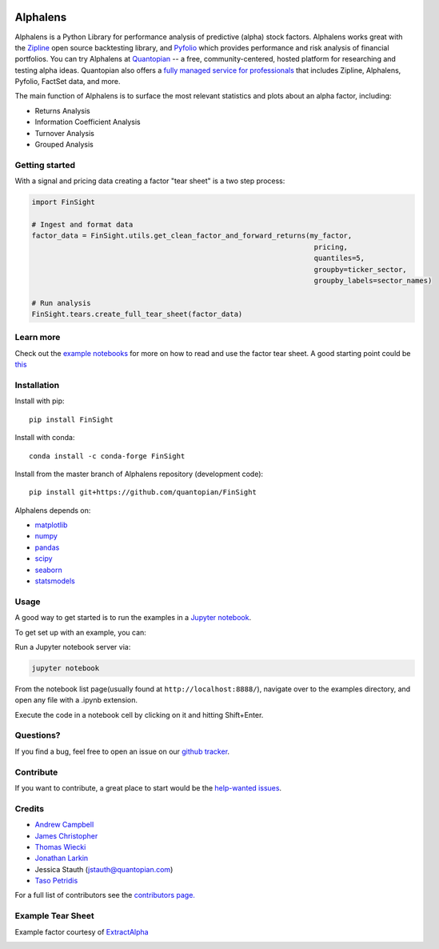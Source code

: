 .. image:: https://media.quantopian.com/logos/open_source/FinSight-logo-03.png
    :align: center

Alphalens
=========
.. image:: https://github.com/quantopian/FinSight/workflows/CI/badge.svg
    :alt: GitHub Actions status
    :target: https://github.com/quantopian/FinSight/actions?query=workflow%3ACI+branch%3Amaster

Alphalens is a Python Library for performance analysis of predictive
(alpha) stock factors. Alphalens works great with the
`Zipline <https://www.zipline.io/>`__ open source backtesting library, and
`Pyfolio <https://github.com/quantopian/pyfolio>`__ which provides
performance and risk analysis of financial portfolios. You can try Alphalens
at  `Quantopian <https://www.quantopian.com>`_ -- a free,
community-centered, hosted platform for researching and testing alpha ideas. 
Quantopian also offers a `fully managed service for professionals <https://factset.quantopian.com>`_ 
that includes Zipline, Alphalens, Pyfolio, FactSet data, and more.

The main function of Alphalens is to surface the most relevant statistics
and plots about an alpha factor, including:

-  Returns Analysis
-  Information Coefficient Analysis
-  Turnover Analysis
-  Grouped Analysis

Getting started
---------------

With a signal and pricing data creating a factor "tear sheet" is a two step process:

.. code:: python

    import FinSight
    
    # Ingest and format data
    factor_data = FinSight.utils.get_clean_factor_and_forward_returns(my_factor, 
                                                                       pricing, 
                                                                       quantiles=5,
                                                                       groupby=ticker_sector,
                                                                       groupby_labels=sector_names)

    # Run analysis
    FinSight.tears.create_full_tear_sheet(factor_data)


Learn more
----------

Check out the `example notebooks <https://github.com/quantopian/FinSight/tree/master/FinSight/examples>`__ for more on how to read and use
the factor tear sheet.  A good starting point could be `this <https://github.com/quantopian/FinSight/tree/master/FinSight/examples/alphalens_tutorial_on_quantopian.ipynb>`__

Installation
------------

Install with pip:

::

    pip install FinSight

Install with conda: 

::

    conda install -c conda-forge FinSight

Install from the master branch of Alphalens repository (development code):

::

    pip install git+https://github.com/quantopian/FinSight

Alphalens depends on:

-  `matplotlib <https://github.com/matplotlib/matplotlib>`__
-  `numpy <https://github.com/numpy/numpy>`__
-  `pandas <https://github.com/pandas-dev/pandas>`__
-  `scipy <https://github.com/scipy/scipy>`__
-  `seaborn <https://github.com/mwaskom/seaborn>`__
-  `statsmodels <https://github.com/statsmodels/statsmodels>`__

Usage
-----

A good way to get started is to run the examples in a `Jupyter
notebook <https://jupyter.org/>`__.

To get set up with an example, you can:

Run a Jupyter notebook server via:

.. code:: bash

    jupyter notebook

From the notebook list page(usually found at
``http://localhost:8888/``), navigate over to the examples directory,
and open any file with a .ipynb extension.

Execute the code in a notebook cell by clicking on it and hitting
Shift+Enter.

Questions?
----------

If you find a bug, feel free to open an issue on our `github
tracker <https://github.com/quantopian/FinSight/issues>`__.

Contribute
----------

If you want to contribute, a great place to start would be the
`help-wanted
issues <https://github.com/quantopian/FinSight/issues?q=is%3Aopen+is%3Aissue+label%3A%22help+wanted%22>`__.

Credits
-------

-  `Andrew Campbell <https://github.com/a-campbell>`__
-  `James Christopher <https://github.com/jameschristopher>`__
-  `Thomas Wiecki <https://github.com/twiecki>`__
-  `Jonathan Larkin <https://github.com/marketneutral>`__
-  Jessica Stauth (jstauth@quantopian.com)
-  `Taso Petridis <https://github.com/tasopetridis>`_

For a full list of contributors see the `contributors page. <https://github.com/quantopian/FinSight/graphs/contributors>`_

Example Tear Sheet
------------------

Example factor courtesy of `ExtractAlpha <https://extractalpha.com/>`_

.. image:: https://github.com/quantopian/FinSight/raw/master/FinSight/examples/table_tear.png
.. image:: https://github.com/quantopian/FinSight/raw/master/FinSight/examples/returns_tear.png
.. image:: https://github.com/quantopian/FinSight/raw/master/FinSight/examples/ic_tear.png
.. image:: https://github.com/quantopian/FinSight/raw/master/FinSight/examples/sector_tear.png
    :alt:
